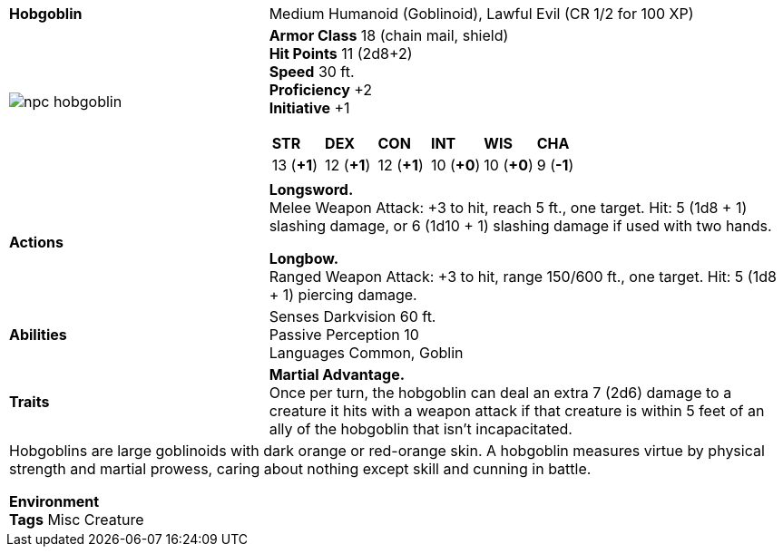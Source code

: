 ifndef::rootdir[]
:rootdir: ..
endif::[]
[cols="2a,4a",grid=rows]
|===
| [big]#*Hobgoblin*#
| [small]#Medium Humanoid (Goblinoid), Lawful Evil (CR 1/2 for 100 XP)#

| image::{rootdir}/assets/tokens/npc_hobgoblin.jpeg[]

|
*Armor Class* 18 (chain mail, shield) +
*Hit Points* 11 (2d8+2) +
*Speed* 30 ft. +
*Proficiency* +2 +
*Initiative* +1 +

[cols="1,1,1,1,1,1",grid=rows,frame=none,caption="",title=""]
!===
^! *STR*     ^! *DEX*     ^! *CON*     ^! *INT*     ^! *WIS*     ^! *CHA*
^! 13 (*+1*) ^! 12 (*+1*) ^! 12 (*+1*) ^! 10 (*+0*) ^! 10 (*+0*) ^!  9 (*-1*)
!===

| *Actions* | 
*Longsword.* +
Melee Weapon Attack: +3 to hit, reach 5 ft., one target. Hit: 5 (1d8 + 1) slashing damage, or 6 (1d10 + 1) slashing damage if used with two hands.

*Longbow.* +
Ranged Weapon Attack: +3 to hit, range 150/600 ft., one target. Hit: 5 (1d8 + 1) piercing damage.

| *Abilities* | 
Senses Darkvision 60 ft. +
Passive Perception 10 +
Languages Common, Goblin 

| *Traits* |
*Martial Advantage.* +
Once per turn, the hobgoblin can deal an extra 7 (2d6) damage to a creature it hits with a weapon attack if that creature is within 5 feet of an ally of the hobgoblin that isn’t incapacitated.

2+|
Hobgoblins are large goblinoids with dark orange or red-orange skin. A hobgoblin measures virtue by physical strength and martial prowess, caring about nothing except skill and cunning in battle.

*Environment* +
*Tags* Misc Creature
|===
